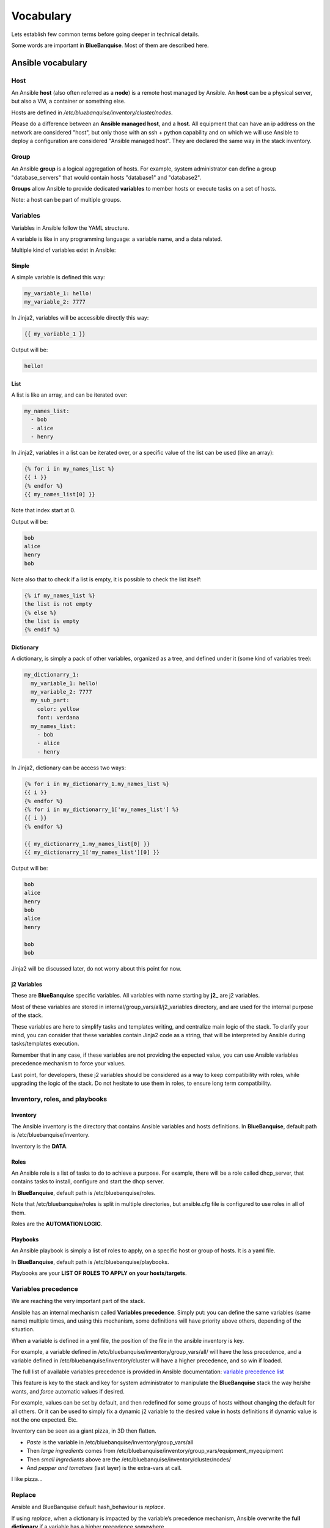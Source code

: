 ==========
Vocabulary
==========

Lets establish few common terms before going deeper in technical details.

Some words are important in **BlueBanquise**. Most of them are described here.

Ansible vocabulary
==================

Host
----

An Ansible **host** (also often referred as a **node**) is a remote host managed
by Ansible. An **host** can be a physical server, but also a VM, a container or
something else.

Hosts are defined in */etc/bluebanquise/inventory/cluster/nodes*.

Please do a difference between an **Ansible managed host**, and a **host**.
All equipment that can have an ip address on the network are considered "host",
but only those with an ssh + python capability and on which we will use Ansible
to deploy a configuration are considered "Ansible managed host".
They are declared the same way in the stack inventory.

Group
-----

An Ansible **group** is a logical aggregation of hosts.
For example, system administrator can define a group "database_servers" that
would contain hosts "database1" and "database2".

**Groups** allow Ansible to provide dedicated **variables** to member hosts or
execute tasks on a set of hosts.

Note: a host can be part of multiple groups.

Variables
---------

Variables in Ansible follow the YAML structure.

A variable is like in any programming language: a variable name, and a data
related.

Multiple kind of variables exist in Ansible:

Simple
^^^^^^

A simple variable is defined this way:

.. code-block:: yaml

  my_variable_1: hello!
  my_variable_2: 7777

In Jinja2, variables will be accessible directly this way:

.. code-block:: text

  {{ my_variable_1 }}

Output will be:

.. code-block:: text

  hello!

List
^^^^

A list is like an array, and can be iterated over:

.. code-block:: yaml

  my_names_list:
    - bob
    - alice
    - henry

In Jinja2, variables in a list can be iterated over, or a specific value of the
list can be used (like an array):

.. code-block:: text

  {% for i in my_names_list %}
  {{ i }}
  {% endfor %}
  {{ my_names_list[0] }}

Note that index start at 0.

Output will be:

.. code-block:: text

  bob
  alice
  henry
  bob

Note also that to check if a list is empty,
it is possible to check the list itself:

.. code-block:: text

  {% if my_names_list %}
  the list is not empty
  {% else %}
  the list is empty
  {% endif %}

Dictionary
^^^^^^^^^^^

A dictionary, is simply a pack of other variables, organized as a tree, and
defined under it (some kind of variables tree):

.. code-block:: yaml

  my_dictionarry_1:
    my_variable_1: hello!
    my_variable_2: 7777
    my_sub_part:
      color: yellow
      font: verdana
    my_names_list:
      - bob
      - alice
      - henry

In Jinja2, dictionary can be access two ways:

.. code-block:: text

  {% for i in my_dictionarry_1.my_names_list %}
  {{ i }}
  {% endfor %}
  {% for i in my_dictionarry_1['my_names_list'] %}
  {{ i }}
  {% endfor %}

  {{ my_dictionarry_1.my_names_list[0] }}
  {{ my_dictionarry_1['my_names_list'][0] }}


Output will be:

.. code-block:: text

  bob
  alice
  henry
  bob
  alice
  henry

  bob
  bob


Jinja2 will be discussed later, do not worry about this point for now.

j2 Variables
^^^^^^^^^^^^

These are **BlueBanquise** specific variables.
All variables with name starting by **j2_** are j2 variables.

Most of these variables are stored in internal/group_vars/all/j2_variables
directory, and are used for the internal purpose of the stack.

These variables are here to simplify tasks and templates writing, and centralize
main logic of the stack.
To clarify your mind, you can consider that these variables contain Jinja2 code
as a string, that will be interpreted by Ansible during tasks/templates
execution.

Remember that in any case, if these variables are not providing the expected
value, you can use Ansible variables precedence mechanism to force your values.

Last point, for developers, these j2 variables should be considered as a way to
keep compatibility with roles, while upgrading the logic of the stack. Do not
hesitate to use them in roles, to ensure long term compatibility.

Inventory, roles, and playbooks
-------------------------------

Inventory
^^^^^^^^^

The Ansible inventory is the directory that contains Ansible variables and hosts
definitions. In **BlueBanquise**, default path is /etc/bluebanquise/inventory.

Inventory is the **DATA**.

Roles
^^^^^

An Ansible role is a list of tasks to do to achieve a purpose.
For example, there will be a role called dhcp_server, that contains tasks to
install, configure and start the dhcp server.

In **BlueBanquise**, default path is /etc/bluebanquise/roles.

Note that /etc/bluebanquise/roles is split in multiple directories, but
ansible.cfg file is configured to use roles in all of them.

Roles are the **AUTOMATION LOGIC**.

Playbooks
^^^^^^^^^

An Ansible playbook is simply a list of roles to apply, on a specific host or
group of hosts. It is a yaml file.

In **BlueBanquise**, default path is /etc/bluebanquise/playbooks.

Playbooks are your **LIST OF ROLES TO APPLY on your hosts/targets**.

Variables precedence
--------------------

We are reaching the very important part of the stack.

Ansible has an internal mechanism called **Variables precedence**.
Simply put: you can define the same variables (same name) multiple times, and
using this mechanism, some definitions will have priority above others,
depending of the situation.

When a variable is defined in a yml file, the position of the file in the
ansible inventory is key.

For example, a variable defined in /etc/bluebanquise/inventory/group_vars/all/
will have the less precedence, and a variable defined in
/etc/bluebanquise/inventory/cluster will have a higher precedence, and so win if
loaded.

The full list of available variables precedence is provided in Ansible
documentation:
`variable precedence list <https://docs.ansible.com/ansible/latest/user_guide/playbooks_variables.html#variable-precedence-where-should-i-put-a-variable>`_

This feature is key to the stack and key for system administrator to manipulate
the **BlueBanquise** stack the way he/she wants, and *force* automatic
values if desired.

For example, values can be set by default, and then redefined for some groups of
hosts without changing the default for all others.
Or it can be used to simply fix a dynamic j2 variable to the desired value in
hosts definitions if dynamic value is not the one expected. Etc.

Inventory can be seen as a giant pizza, in 3D then flatten.

* *Paste* is the variable in /etc/bluebanquise/inventory/group_vars/all
* Then *large ingredients* comes from /etc/bluebanquise/inventory/group_vars/equipment_myequipment
* Then *small ingredients* above are the /etc/bluebanquise/inventory/cluster/nodes/
* And *pepper and tomatoes* (last layer) is the extra-vars at call.

.. image:: images/pizza_example.svg

I like pizza...

Replace
-------

Ansible and BlueBanquise default hash_behaviour is *replace*.

If using *replace*, when a dictionary is impacted by the variable’s precedence
mechanism, Ansible overwrite the **full dictionary** if a variable has a higher
precedence somewhere.

If using *merge*, Ansible will only update the related variable, and keep the
original dictionary and values for all other variables in this dictionary.
However, merge is now considered deprecated and is no more default in
BlueBanquise.

Jinja2
------

Jinja2 is the templating language used by Ansible to render templates in roles.
It is heavily used in the stack, and learning Jinja2 will often be needed to
create custom roles.
(But Jinja2 is simple if you are use to code or especially script with bash).

Full documentation is available in a "single page":
`Jinja2 template designer <https://jinja.palletsprojects.com/en/2.10.x/templates/>`_

Stack vocabulary
================

Icebergs
--------

Icebergs are logical (and often physical) isolation of ethernet management
networks. Most of the time, icebergs are used to:

* Spread load over multiple managements servers (for very large clusters). Icebergs are also often called "islands" in these cases.
* Secure cluster by dividing specific usages, to prevent compromised system to access all the network.

One Iceberg is composed of one or multiple managements servers, **in charge of
the same pool of nodes**.

**BlueBanquise** support many kinds of configurations, but most common are:

One iceberg configuration
^^^^^^^^^^^^^^^^^^^^^^^^^

.. image:: images/one_iceberg.svg

For simple systems (small/medium HPC cluster, small enterprise network,
university IT practical session room, etc.), one iceberg scenario is the
standard. One or multiple management will reach the same ethernet administration
networks, and federate the same pool of nodes.

.. image:: images/one_iceberg_example_1.svg

.. image:: images/one_iceberg_example_2.svg

Multiple icebergs configuration
^^^^^^^^^^^^^^^^^^^^^^^^^^^^^^^

.. image:: images/multiple_icebergs.svg

For advanced systems, (large HPC clusters needing load spreading with unified
network, enterprise network, etc.), multiple icebergs scenario can be required.
**BlueBanquise** allows multiple levels of icebergs, for complex needs.

Manipulating order of network_interfaces defined for each host allows to create
a unified network so all nodes from all icebergs can communicate through this
network (most of the time an Interconnect network).

.. image:: images/multiple_icebergs_example_1.svg

Equipment profiles
------------------

In **BlueBanquise**, nodes are always part of a group starting with
prefix **equipment_**. These groups are called *equipment profiles*.

They are used to provide to hosts of this group the **equipment_profile**
parameters (this includes hosts operating system parameters, kernel parameters,
partitioning, etc.), and other variables if needed like dedicated
authentication parameters. These variables are prefixed with **ep_**.

These are key groups of the stack.

**It is important** to note that equipment_profiles variables (**ep_**)
**must not** be used at an upper level than group_vars in variables precedence.
**It can, but you must NOT**, due to special usage of them.

-------------

You can now follow the next part, learn Ansible, or if you already know
Ansible, you can skip this part and jump directly to the BlueBanquise part.

